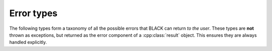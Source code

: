 Error types
============

The following types form a taxonomy of all the possible errors that BLACK can
return *to the user*. These types are **not** thrown as exceptions, but returned
as the error component of a :cpp:class:`result` object. This ensures they are always handled explicitly.

.. cpp:namespace:: black::support

.. cpp:struct:: error 

   A *matchable union type* (see :doc:`match`) representing an user 
   error.

   :alternatives:
      1. :cpp:any:`syntax_error`
      2. :cpp:any:`type_error`
      3. :cpp:any:`backend_error`
      4. :cpp:any:`io_error`

.. cpp:struct:: syntax_error

   An error deriving from some wrong input syntax.

   :constructor:
      .. cpp:function:: syntax_error( \
               std::optional<std::string> filename, size_t line, size_t col, \
               const char *format, Args const& ...args \
            )

         :param filename: the name of the file where the syntax error occurred.
            If `filename` is `std::nullopt`, the error came from some other
            source instead of a file (*.e.g.* the standard input stream).

         :param line: the line where the syntax error occurred.
         :param col: the column where the syntax error occurred.
         :param format: a format string for the error message, in `{fmt}` syntax
         :param ...args: the arguments for the format string

   :members:
      .. cpp:member:: std::optional<std::string> filename

         The name of the file where the syntax error occurred. If `filename` is
         `std::nullopt`, the error came from some other source instead of a file
         (*.e.g.* the standard input stream).

      .. cpp:member:: size_t line

         The line where the syntax error occurred.

      .. cpp:member:: size_t col

         The column where the syntax error occurred.

      .. cpp:member:: std::string message

         The error message.


.. cpp:struct:: type_error

   An error deriving from some semantic type checking error.

.. cpp:struct:: backend_error

   An error coming from a SAT/SMT/QBF/other backend.

.. cpp:struct:: io_error

   An error deriving from some failed I/O operation.

   .. cpp:enum:: operation

      .. cpp:enumerator:: opening
      .. cpp:enumerator:: reading
      .. cpp:enumerator:: writing

   :constructor:

      .. cpp:function:: io_error( \
               std::optional<std::string> filename, operation op, int error, \
               const char *format, Args const& ...args \
            )

         :param filename: the file over which the I/O error occurred, if any
         :param op: the type of failed I/O operation
         :param error: the value of the `errno` variable at the time of the
            error
         :param format: a format string for the error message, in `{fmt}` syntax
         :param ...args: the arguments for the format string

   :members:
      .. cpp:member:: std::optional<std::string> filename

         The file over which the I/O error occurred, if any

      .. cpp:member:: operation op

         The type of failed I/O operation

      .. cpp:member:: int error

         The value of the `errno` variable at the time of the error

      .. cpp:member:: std::string message

         The error message

      